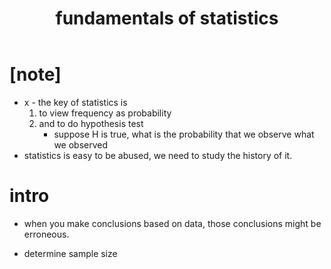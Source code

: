 #+title: fundamentals of statistics

* [note]

  - x -
    the key of statistics is
    1. to view frequency as probability
    2. and to do hypothesis test
       - suppose H is true, what is the probability that
         we observe what we observed

  - statistics is easy to be abused,
    we need to study the history of it.

* intro

  - when you make conclusions based on data,
    those conclusions might be erroneous.

  - determine sample size
